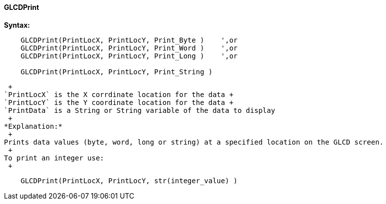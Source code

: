 ==== GLCDPrint

*Syntax:*
----
    GLCDPrint(PrintLocX, PrintLocY, Print_Byte )    ',or
    GLCDPrint(PrintLocX, PrintLocY, Print_Word )    ',or
    GLCDPrint(PrintLocX, PrintLocY, Print_Long )    ',or
    
    GLCDPrint(PrintLocX, PrintLocY, Print_String )
----
 +
`PrintLocX` is the X corrdinate location for the data +
`PrintLocY` is the Y coordinate location for the data +
`PrintData` is a String or String variable of the data to display
 +
*Explanation:*
 +
Prints data values (byte, word, long or string) at a specified location on the GLCD screen.
 +
To print an integer use: 
 +
----
    GLCDPrint(PrintLocX, PrintLocY, str(integer_value) )
----
